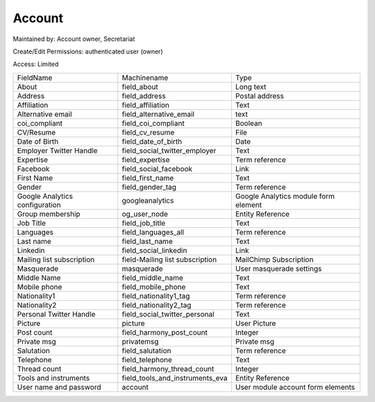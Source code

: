 Account
=======


Maintained by: Account owner, Secretariat

Create/Edit Permissions: authenticated user (owner)

Access: Limited

+--------------------------------+---------------------------------+--------------------------------------+
| FieldName                      | Machinename                     | Type                                 |
+--------------------------------+---------------------------------+--------------------------------------+
| About                          | field_about                     | Long text                            |
+--------------------------------+---------------------------------+--------------------------------------+
| Address                        | field_address                   | Postal address                       |
+--------------------------------+---------------------------------+--------------------------------------+
| Affiliation                    | field_affiliation               | Text                                 |
+--------------------------------+---------------------------------+--------------------------------------+
| Alternative email              | field_alternative_email         | text                                 |
+--------------------------------+---------------------------------+--------------------------------------+
| coi_compliant                  | field_coi_compliant             | Boolean                              |
+--------------------------------+---------------------------------+--------------------------------------+
| CV/Resume                      | field_cv_resume                 | File                                 |
+--------------------------------+---------------------------------+--------------------------------------+
| Date of Birth                  | field_date_of_birth             | Date                                 |
+--------------------------------+---------------------------------+--------------------------------------+
| Employer Twitter Handle        | field_social_twitter_employer   | Text                                 |
+--------------------------------+---------------------------------+--------------------------------------+
| Expertise                      | field_expertise                 | Term reference                       |
+--------------------------------+---------------------------------+--------------------------------------+
| Facebook                       | field_social_facebook           | Link                                 |
+--------------------------------+---------------------------------+--------------------------------------+
| First Name                     | field_first_name                | Text                                 |
+--------------------------------+---------------------------------+--------------------------------------+
| Gender                         | field_gender_tag                | Term reference                       |
+--------------------------------+---------------------------------+--------------------------------------+
| Google Analytics configuration | googleanalytics                 | Google Analytics module form element |
+--------------------------------+---------------------------------+--------------------------------------+
| Group membership               | og_user_node                    | Entity Reference                     |
+--------------------------------+---------------------------------+--------------------------------------+
| Job Title                      | field_job_title                 | Text                                 |
+--------------------------------+---------------------------------+--------------------------------------+
| Languages                      | field_languages_all             | Term reference                       |
+--------------------------------+---------------------------------+--------------------------------------+
| Last name                      | field_last_name                 | Text                                 |
+--------------------------------+---------------------------------+--------------------------------------+
| Linkedin                       | field_social_linkedin           | Link                                 |
+--------------------------------+---------------------------------+--------------------------------------+
| Mailing list subscription      | field-Mailing list subscription | MailChimp Subscription               |
+--------------------------------+---------------------------------+--------------------------------------+
| Masquerade                     | masquerade                      | User masquerade settings             |
+--------------------------------+---------------------------------+--------------------------------------+
| Middle Name                    | field_middle_name               | Text                                 |
+--------------------------------+---------------------------------+--------------------------------------+
| Mobile phone                   | field_mobile_phone              | Text                                 |
+--------------------------------+---------------------------------+--------------------------------------+
| Nationality1                   | field_nationality1_tag          | Term reference                       |
+--------------------------------+---------------------------------+--------------------------------------+
| Nationality2                   | field_nationality2_tag          | Term reference                       |
+--------------------------------+---------------------------------+--------------------------------------+
| Personal Twitter Handle        | field_social_twitter_personal   | Text                                 |
+--------------------------------+---------------------------------+--------------------------------------+
| Picture                        | picture                         | User Picture                         |
+--------------------------------+---------------------------------+--------------------------------------+
| Post count                     | field_harmony_post_count        | Integer                              |
+--------------------------------+---------------------------------+--------------------------------------+
| Private msg                    | privatemsg                      | Private msg                          |
+--------------------------------+---------------------------------+--------------------------------------+
| Salutation                     | field_salutation                | Term reference                       |
+--------------------------------+---------------------------------+--------------------------------------+
| Telephone                      | field_telephone                 | Text                                 |
+--------------------------------+---------------------------------+--------------------------------------+
| Thread count                   | field_harmony_thread_count      | Integer                              |
+--------------------------------+---------------------------------+--------------------------------------+
| Tools and instruments          | field_tools_and_instruments_eva | Entity Reference                     |
+--------------------------------+---------------------------------+--------------------------------------+
| User name and password         | account                         | User module account form elements    |
+--------------------------------+---------------------------------+--------------------------------------+
